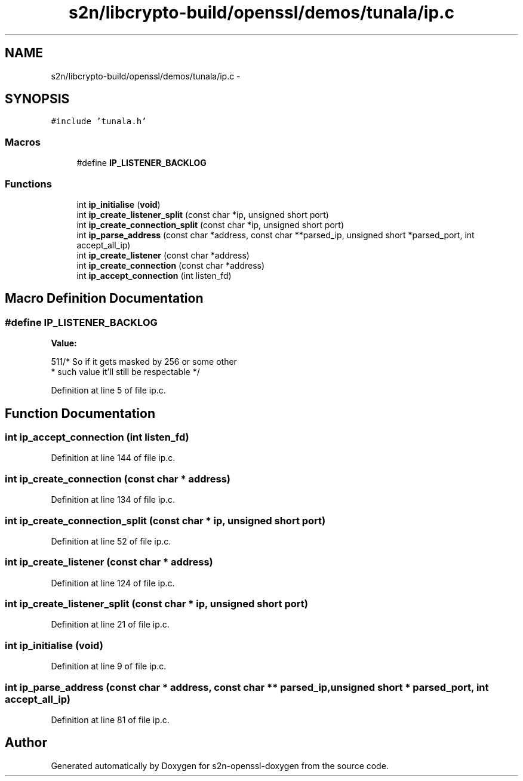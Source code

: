 .TH "s2n/libcrypto-build/openssl/demos/tunala/ip.c" 3 "Thu Jun 30 2016" "s2n-openssl-doxygen" \" -*- nroff -*-
.ad l
.nh
.SH NAME
s2n/libcrypto-build/openssl/demos/tunala/ip.c \- 
.SH SYNOPSIS
.br
.PP
\fC#include 'tunala\&.h'\fP
.br

.SS "Macros"

.in +1c
.ti -1c
.RI "#define \fBIP_LISTENER_BACKLOG\fP"
.br
.in -1c
.SS "Functions"

.in +1c
.ti -1c
.RI "int \fBip_initialise\fP (\fBvoid\fP)"
.br
.ti -1c
.RI "int \fBip_create_listener_split\fP (const char *ip, unsigned short port)"
.br
.ti -1c
.RI "int \fBip_create_connection_split\fP (const char *ip, unsigned short port)"
.br
.ti -1c
.RI "int \fBip_parse_address\fP (const char *address, const char **parsed_ip, unsigned short *parsed_port, int accept_all_ip)"
.br
.ti -1c
.RI "int \fBip_create_listener\fP (const char *address)"
.br
.ti -1c
.RI "int \fBip_create_connection\fP (const char *address)"
.br
.ti -1c
.RI "int \fBip_accept_connection\fP (int listen_fd)"
.br
.in -1c
.SH "Macro Definition Documentation"
.PP 
.SS "#define IP_LISTENER_BACKLOG"
\fBValue:\fP
.PP
.nf
511/* So if it gets masked by 256 or some other
                                 * such value it'll still be respectable */
.fi
.PP
Definition at line 5 of file ip\&.c\&.
.SH "Function Documentation"
.PP 
.SS "int ip_accept_connection (int listen_fd)"

.PP
Definition at line 144 of file ip\&.c\&.
.SS "int ip_create_connection (const char * address)"

.PP
Definition at line 134 of file ip\&.c\&.
.SS "int ip_create_connection_split (const char * ip, unsigned short port)"

.PP
Definition at line 52 of file ip\&.c\&.
.SS "int ip_create_listener (const char * address)"

.PP
Definition at line 124 of file ip\&.c\&.
.SS "int ip_create_listener_split (const char * ip, unsigned short port)"

.PP
Definition at line 21 of file ip\&.c\&.
.SS "int ip_initialise (\fBvoid\fP)"

.PP
Definition at line 9 of file ip\&.c\&.
.SS "int ip_parse_address (const char * address, const char ** parsed_ip, unsigned short * parsed_port, int accept_all_ip)"

.PP
Definition at line 81 of file ip\&.c\&.
.SH "Author"
.PP 
Generated automatically by Doxygen for s2n-openssl-doxygen from the source code\&.
